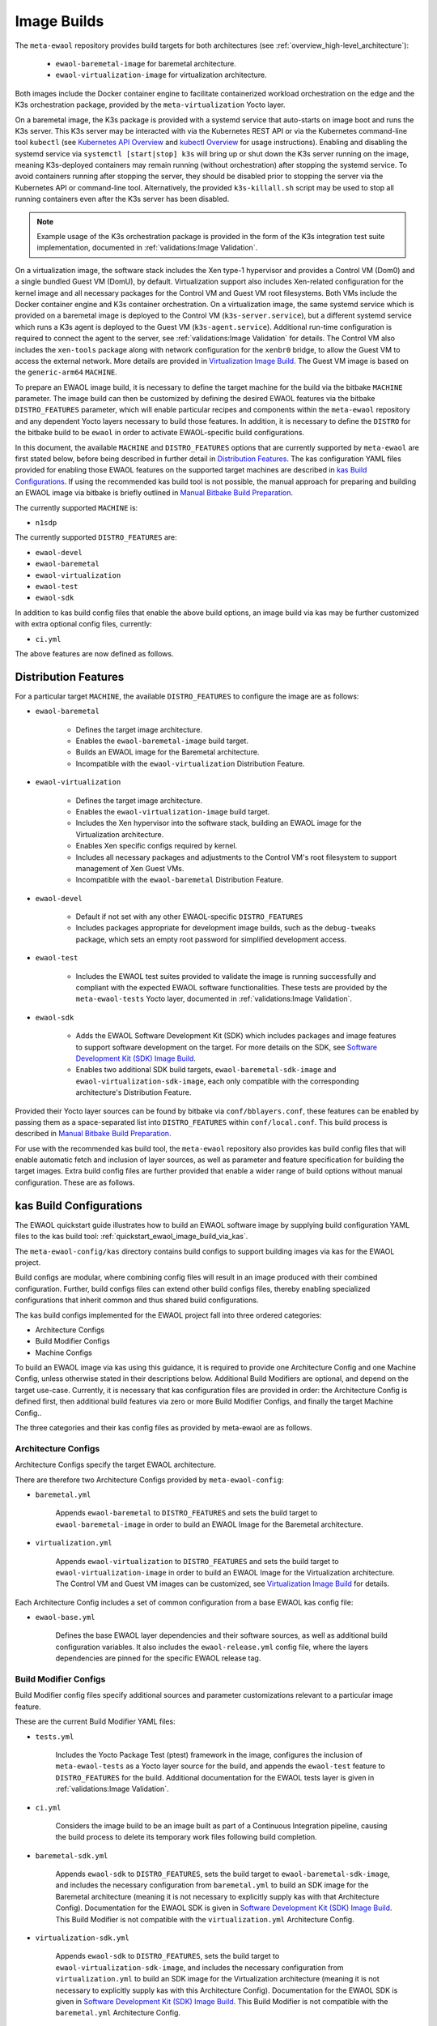 Image Builds
============

The ``meta-ewaol`` repository provides build targets for both architectures
(see :ref:`overview_high-level_architecture`):

  * ``ewaol-baremetal-image`` for baremetal architecture.
  * ``ewaol-virtualization-image`` for virtualization architecture.

Both images include the Docker container engine to facilitate containerized
workload orchestration on the edge and the K3s orchestration package, provided
by the ``meta-virtualization`` Yocto layer.

On a baremetal image, the K3s package is provided with a systemd service that
auto-starts on image boot and runs the K3s server. This K3s server may be
interacted with via the Kubernetes REST API or via the Kubernetes command-line
tool ``kubectl`` (see `Kubernetes API Overview`_ and `kubectl Overview`_ for
usage instructions). Enabling and disabling the systemd service via ``systemctl
[start|stop] k3s`` will bring up or shut down the K3s server running on the
image, meaning K3s-deployed containers may remain running (without
orchestration) after stopping the systemd service. To avoid containers running
after stopping the server, they should be disabled prior to stopping the server
via the Kubernetes API or command-line tool. Alternatively, the provided
``k3s-killall.sh`` script may be used to stop all running containers even after
the K3s server has been disabled.

.. note::
    Example usage of the K3s orchestration package is provided in the form of
    the K3s integration test suite implementation, documented in
    :ref:`validations:Image Validation`.

.. _Kubernetes API Overview: https://kubernetes.io/docs/reference/using-api/
.. _kubectl Overview: https://kubernetes.io/docs/reference/kubectl/overview/

On a virtualization image, the software stack includes the Xen type-1 hypervisor
and provides a Control VM (Dom0) and a single bundled Guest VM (DomU), by
default. Virtualization support also includes Xen-related configuration for the
kernel image and all necessary packages for the Control VM and Guest VM root
filesystems. Both VMs include the Docker container engine and K3s container
orchestration. On a virtualization image, the same systemd service which is
provided on a baremetal image is deployed to the Control VM
(``k3s-server.service``), but a different systemd service which runs a K3s agent
is deployed to the Guest VM (``k3s-agent.service``). Additional run-time
configuration is required to connect the agent to the server, see
:ref:`validations:Image Validation` for details. The Control VM also includes
the ``xen-tools`` package along with network configuration for the ``xenbr0``
bridge, to allow the Guest VM to access the external network. More details are
provided in `Virtualization Image Build`_. The Guest VM image is based on the
``generic-arm64`` ``MACHINE``.

To prepare an EWAOL image build, it is necessary to define the target machine
for the build via the bitbake ``MACHINE`` parameter. The image build can then be
customized by defining the desired EWAOL features via the bitbake
``DISTRO_FEATURES`` parameter, which will enable particular recipes and
components within the ``meta-ewaol`` repository and any dependent Yocto layers
necessary to build those features. In addition, it is necessary to define the
``DISTRO`` for the bitbake build to be ``ewaol`` in order to activate
EWAOL-specific build configurations.

In this document, the available ``MACHINE`` and ``DISTRO_FEATURES`` options that
are currently supported by ``meta-ewaol`` are first stated below, before being
described in further detail in `Distribution Features`_. The kas configuration
YAML files provided for enabling those EWAOL features on the supported target
machines are described in `kas Build Configurations`_. If using the recommended
kas build tool is not possible, the manual approach for preparing and building
an EWAOL image via bitbake is briefly outlined in
`Manual Bitbake Build Preparation`_.

The currently supported ``MACHINE`` is:

* ``n1sdp``

The currently supported ``DISTRO_FEATURES`` are:

* ``ewaol-devel``
* ``ewaol-baremetal``
* ``ewaol-virtualization``
* ``ewaol-test``
* ``ewaol-sdk``

In addition to kas build config files that enable the above build options, an
image build via kas may be further customized with extra optional config
files, currently:

* ``ci.yml``

The above features are now defined as follows.

Distribution Features
---------------------

For a particular target ``MACHINE``, the available ``DISTRO_FEATURES`` to
configure the image are as follows:

* ``ewaol-baremetal``

    * Defines the target image architecture.
    * Enables the ``ewaol-baremetal-image`` build target.
    * Builds an EWAOL image for the Baremetal architecture.
    * Incompatible with the ``ewaol-virtualization`` Distribution Feature.

* ``ewaol-virtualization``

    * Defines the target image architecture.
    * Enables the ``ewaol-virtualization-image`` build target.
    * Includes the Xen hypervisor into the software stack, building an EWAOL
      image for the Virtualization architecture.
    * Enables Xen specific configs required by kernel.
    * Includes all necessary packages and adjustments to the Control VM's root
      filesystem to support management of Xen Guest VMs.
    * Incompatible with the ``ewaol-baremetal`` Distribution Feature.

* ``ewaol-devel``

    * Default if not set with any other EWAOL-specific ``DISTRO_FEATURES``
    * Includes packages appropriate for development image builds, such as the
      ``debug-tweaks`` package, which sets an empty root password for simplified
      development access.

* ``ewaol-test``

    * Includes the EWAOL test suites provided to validate the image is running
      successfully and compliant with the expected EWAOL software
      functionalities. These tests are provided by the ``meta-ewaol-tests``
      Yocto layer, documented in :ref:`validations:Image Validation`.

* ``ewaol-sdk``

    * Adds the EWAOL Software Development Kit (SDK) which includes packages
      and image features to support software development on the target. For
      more details on the SDK, see
      `Software Development Kit (SDK) Image Build`_.
    * Enables two additional SDK build targets, ``ewaol-baremetal-sdk-image``
      and ``ewaol-virtualization-sdk-image``, each only compatible with the
      corresponding architecture's Distribution Feature.

Provided their Yocto layer sources can be found by bitbake via
``conf/bblayers.conf``, these features can be enabled by passing them as a
space-separated list into ``DISTRO_FEATURES`` within ``conf/local.conf``. This
build process is described in `Manual Bitbake Build Preparation`_.

For use with the recommended kas build tool, the ``meta-ewaol`` repository also
provides kas build config files that will enable automatic fetch and inclusion
of layer sources, as well as parameter and feature specification for building
the target images. Extra build config files are further provided that enable a
wider range of build options without manual configuration. These are as
follows.

kas Build Configurations
------------------------

The EWAOL quickstart guide illustrates how to build an EWAOL software image by
supplying build configuration YAML files to the kas build tool:
:ref:`quickstart_ewaol_image_build_via_kas`.

The ``meta-ewaol-config/kas`` directory contains build configs to support
building images via kas for the EWAOL project.

Build configs are modular, where combining config files will result in an image
produced with their combined configuration. Further, build configs files can
extend other build configs files, thereby enabling specialized configurations
that inherit common and thus shared build configurations.

The kas build configs implemented for the EWAOL project fall into three ordered
categories:

* Architecture Configs
* Build Modifier Configs
* Machine Configs

To build an EWAOL image via kas using this guidance, it is required to provide
one Architecture Config and one Machine Config, unless otherwise stated in their
descriptions below. Additional Build Modifiers are optional, and depend on the
target use-case. Currently, it is necessary that kas configuration files are
provided in order: the Architecture Config is defined first, then additional
build features via zero or more Build Modifier Configs, and finally the target
Machine Config..

The three categories and their kas config files as provided by meta-ewaol are
as follows.

Architecture Configs
^^^^^^^^^^^^^^^^^^^^

Architecture Configs specify the target EWAOL architecture.

There are therefore two Architecture Configs provided by ``meta-ewaol-config``:

* ``baremetal.yml``

    Appends ``ewaol-baremetal`` to ``DISTRO_FEATURES`` and sets the build target
    to ``ewaol-baremetal-image`` in order to build an EWAOL Image for the
    Baremetal architecture.

* ``virtualization.yml``

    Appends ``ewaol-virtualization`` to ``DISTRO_FEATURES`` and sets the build
    target to ``ewaol-virtualization-image`` in order to build an EWAOL Image
    for the Virtualization architecture.  The Control VM and Guest VM images can
    be customized, see `Virtualization Image Build`_ for details.

Each Architecture Config includes a set of common configuration from a base
EWAOL kas config file:

* ``ewaol-base.yml``

    Defines the base EWAOL layer dependencies and their software sources, as
    well as additional build configuration variables. It also includes the
    ``ewaol-release.yml`` config file, where the layers dependencies are pinned
    for the specific EWAOL release tag.

Build Modifier Configs
^^^^^^^^^^^^^^^^^^^^^^

Build Modifier config files specify additional sources and parameter
customizations relevant to a particular image feature.

These are the current Build Modifier YAML files:

* ``tests.yml``

    Includes the Yocto Package Test (ptest) framework in the image, configures
    the inclusion of ``meta-ewaol-tests`` as a Yocto layer source for the
    build, and appends the ``ewaol-test`` feature to ``DISTRO_FEATURES`` for
    the build. Additional documentation for the EWAOL tests layer is given in
    :ref:`validations:Image Validation`.

* ``ci.yml``

    Considers the image build to be an image built as part of a Continuous
    Integration pipeline, causing the build process to delete its temporary
    work files following build completion.

* ``baremetal-sdk.yml``

    Appends ``ewaol-sdk`` to ``DISTRO_FEATURES``, sets the build target to
    ``ewaol-baremetal-sdk-image``, and includes the necessary configuration
    from ``baremetal.yml`` to build an SDK image for the Baremetal
    architecture (meaning it is not necessary to explicitly supply kas with that
    Architecture Config). Documentation for the EWAOL SDK is given in
    `Software Development Kit (SDK) Image Build`_.
    This Build Modifier is not compatible with the ``virtualization.yml``
    Architecture Config.

* ``virtualization-sdk.yml``

    Appends ``ewaol-sdk`` to ``DISTRO_FEATURES``, sets the build target to
    ``ewaol-virtualization-sdk-image``, and includes the necessary configuration
    from ``virtualization.yml`` to build an SDK image for the Virtualization
    architecture (meaning it is not necessary to explicitly supply kas with this
    Architecture Config). Documentation for the EWAOL SDK is given in
    `Software Development Kit (SDK) Image Build`_.
    This Build Modifier is not compatible with the ``baremetal.yml``
    Architecture Config.

.. note::
  If a kas configuration file does not set a particular build parameter, the
  parameter will take its default value. For example, if no kas configuration
  file sets a value for ``DISTRO_FEATURES``, then ``DISTRO_FEATURES`` will be
  set to its default value as specified earlier in this document.

Machine Configs
^^^^^^^^^^^^^^^

Machine Configs specify the target machine for the kas build. These define the
``MACHINE`` parameter in the bitbake ``local.conf`` file, and all associated
layers and configurations required to build a EWAOL project software image to
run on that machine.

``meta-ewaol-config`` currently provides a single Machine Config:

* ``n1sdp.yml``

    This Machine Config prepares an EWAOL image build that targets the Neoverse
    N1 System Development Platform (N1SDP), corresponding to the ``n1sdp``
    ``MACHINE`` implemented in `meta-arm-bsp`_.
    To enable this, the ``n1sdp.yml`` Machine Config includes common
    configuration from the ``arm-machines.yml`` kas config file,  which defines
    the BSPs, layers, and dependencies required when building for the ``n1sdp``
    machine.

.. _meta-arm-bsp:
   https://git.yoctoproject.org/cgit/cgit.cgi/meta-arm/tree/meta-arm-bsp/documentation

Adding External Machines and BSP Layers
^^^^^^^^^^^^^^^^^^^^^^^^^^^^^^^^^^^^^^^

In order to build a custom image which targets an external machine using
``meta-ewaol``, a kas configuration file must be defined and added to the custom
Yocto BSP layer. For example, ``my-machine.yml`` (where ``my-machine`` is the
``MACHINE`` name of the external machine) defined in a custom BSP layer
``meta-my-bsp-layer`` should have the following structure in order to build a
baremetal image:

.. code-block:: yaml

    header:
      version: 11
      includes:
        - repo: meta-ewaol
          file: meta-ewaol-config/kas/baremetal.yml
        - repo: meta-ewaol
          file: meta-ewaol-config/kas/tests.yml

    repos:
      meta-my-bsp-layer:

      meta-ewaol:
        url: https://git.gitlab.arm.com/ewaol/meta-ewaol.git
        refspec: main

    machine: my-machine

In order to build a virtualization image, include
``meta-ewaol-config/kas/virtualization.yml`` instead of
``meta-ewaol-config/kas/baremetal.yml`` in the above example.

To read more about how to customize this configuration file, check the
`Kas documentation`_. Images for ``my-machine`` can be built by running the
following kas command:

.. code-block:: console

    kas build meta-my-bsp-layer/my-machine.yml

.. _Kas documentation: https://kas.readthedocs.io/en/latest/userguide.html#including-configuration-files-from-other-repos

Build Validation
----------------

Kernel Configuration Check
^^^^^^^^^^^^^^^^^^^^^^^^^^

After the kernel configuration has been produced, it is checked to validate the
presence of the kernel config, e.g: necessary for the resulting image to run
container instances.

The list of required kernel configs is compared against the list of available
configs in the kernel. They all need to be present either as module (=m) or
built-in (=y). A bitbake warning is produced if the kernel is not configured
correctly.

The following kernel configs checks are performed:

* For container engine support it is done via:
  ``meta-ewaol-distro/classes/containers_kernelcfg_check.bbclass``. By default
  `Yocto docker config`_ is used as the reference.

* For K3s container orchestration support, it is done via:
  ``meta-ewaol-distro/classes/k3s_kernelcfg_check.bbclass``.
  By default `Yocto K3s config`_ is used as the reference.

* For virtualization images, the Xen related configs is
  done via: ``meta-ewaol-distro/classes/xen_kernelcfg_check.bbclass``.
  By default `Yocto Xen config`_ is used as the reference.

.. _Yocto docker config: http://git.yoctoproject.org/cgit/cgit.cgi/yocto-kernel-cache/tree/features/docker/docker.cfg
.. _Yocto K3s config: http://git.yoctoproject.org/cgit/cgit.cgi/meta-virtualization/tree/recipes-kernel/linux/linux-yocto/kubernetes.cfg
.. _Yocto Xen config: http://git.yoctoproject.org/cgit/cgit.cgi/yocto-kernel-cache/tree/features/xen/xen.cfg

Manual Bitbake Build Preparation
--------------------------------

In order to build an EWAOL image without the kas build tool directly via
bitbake, it is necessary to prepare a bitbake project as follows:

* Configure dependent Yocto layers
    The source repositories in which the required Yocto layers can be found
    are listed in :ref:`readme_layer_dependencies`. ``conf/bblayers.conf``
    must then be configured to provide the paths to the following Yocto layers
    on the build system:

        * meta-openembedded/meta-filesystems
        * meta-openembedded/meta-networking
        * meta-openembedded/meta-oe
        * meta-openembedded/meta-python
        * meta-virtualization
        * poky/meta
        * poky/meta-poky
        * meta-ewaol/meta-ewaol-distro

    If tests are required, the ``meta-ewaol/meta-ewaol-tests`` Yocto layer must
    also be included.

* Configure the image ``DISTRO``
    In order to activate EWAOL-specific build configurations, it is necessary
    for the bitbake ``DISTRO`` to be set to ``ewaol`` in the build directory's
    ``conf/local.conf`` file by appending:

        ``DISTRO = "ewaol"``

* Configure the image ``DISTRO_FEATURES``
    An image architecture must be defined in ``DISTRO_FEATURES`` in order to
    build an EWAOL image. The features to enable a baremetal or virtualization
    image architecture are provided in `Distribution Features`_.
    The additional image features listed can also be configured to enable
    particular functionalities within the resulting EWAOL image. For example, as
    ``ewaol-devel`` is set by default, additional features such as EWAOL image
    validation tests may simply be added to the build by appending the following
    to ``conf/local.conf``:

        ``DISTRO_FEATURES:append = " ewaol-test"``

.. note::
  The kas build configuration YAML files within the ``meta-ewaol-config/kas/``
  directory define how the build will be prepared by the kas build tool. Any
  specific functionalities not described in this section may therefore be
  enabled by reading these configuration files and manually inserting their
  changes into the build configuration folder.

Software Development Kit (SDK) Image Build
------------------------------------------

.. note::
  Please note that the SDK image requires at least 110 GBytes of free disk
  space to build!

EWAOL SDK images enable users to perform common development tasks on the target,
such as:

  * Application and kernel module compilation
  * Remote debugging
  * Profiling
  * Tracing
  * Runtime package management

The precise list of packages and image features provided as part of the EWAOL
SDK can be found in ``meta-ewaol-distro/conf/distro/include/ewaol-sdk.inc``.

The Yocto project provides guidance for some of these common development tasks,
for example `kernel module compilation`_, `profiling and tracing`_, and
`runtime package management`_.

  .. _kernel module compilation:
      https://docs.yoctoproject.org/3.3.2/kernel-dev/common.html#building-out-of-tree-modules-on-the-target

  .. _profiling and tracing: https://docs.yoctoproject.org/3.3.2/profile-manual/index.html

  .. _runtime package management:
      https://docs.yoctoproject.org/3.3.2/dev-manual/common-tasks.html#using-runtime-package-management

Building an SDK image for the N1SDP via kas:

  * Baremetal SDK image:

    .. code-block:: console

      kas build meta-ewaol-config/kas/baremetal-sdk.yml:meta-ewaol-config/kas/n1sdp.yml

    The resulting baremetal SDK image will be produced:

    ``build/tmp/deploy/images/n1sdp/ewaol-baremetal-sdk-image-n1sdp.*``

  * Virtualization SDK image:

    .. code-block:: console

      kas build meta-ewaol-config/kas/virtualization-sdk.yml:meta-ewaol-config/kas/n1sdp.yml

    The resulting virtualization SDK image will be produced:

    ``build/tmp/deploy/images/n1sdp/ewaol-virtualization-sdk-image-n1sdp.*``

When building a virtualization SDK image, the SDK will be available on both the
Control VM and the Guest VM.

To deploy an SDK image, please refer to the :ref:`quickstart_deploy_on_n1sdp`
section.

Virtualization Image Build
--------------------------

.. note::
  Please note that an ``ewaol-virtualization-image`` requires at least 100
  GBytes of free disk space to build!

A virtualization image includes the Xen hypervisor into the EWAOL software
stack. To build a virtualization image for the ``n1sdp`` machine, with a Guest
VM based on the ``generic-arm64`` ``MACHINE``, `Multiple Configuration Build`_
is used. Configurable build-time variables for the Guest VM are defined
within the ``meta-ewaol-distro/conf/multiconfig/ewaol-guest-vm.conf`` file.

The Guest VM is included into the EWAOL Virtualization Image via the
``ewaol-guest-vm-package`` recipe, with the Guest VM's rootfs stored as a raw
image file in ``*.qcow2`` format. In addition, this package includes a sample
Xen domain configuration file, which holds the customizable Guest VM settings as
detailed in `xl domain configuration`_. By default one Guest VM (with hostname
``ewaol-guest-vm1``) is built and included on the virtualization image, but this
number can be customized, as described in `Multiple EWAOL Guest VM Instances`_.

The Control VM and Guest VMs can be customized via a set of environment
variables. The following list shows the available environment variables and
their default values, configuring one VM instance:

.. _vm-vars:

.. code-block:: yaml

   EWAOL_GUEST_VM_INSTANCES: "1"                      # Number of Guest VM instances
   EWAOL_GUEST_VM1_NUMBER_OF_CPUS: "4"                # Number of CPUs for Guest VM1
   EWAOL_GUEST_VM1_MEMORY_SIZE: "6144"                # Memory size for Guest VM1 (MB)
   EWAOL_GUEST_VM1_ROOTFS_EXTRA_SPACE: ""             # Extra storage space for Guest VM1 (KB)
   EWAOL_CONTROL_VM_MEMORY_SIZE: "2048"               # Memory size for Control VM (MB)
   EWAOL_CONTROL_VM_ROOTFS_EXTRA_SPACE: "1000000"     # Extra storage space for Control VM (KB)
   EWAOL_ROOTFS_EXTRA_SPACE: "2000000"                # Extra storage space for the Control VM and each Guest VM (KB)

.. note::
  Guest VM instances may be independently customized, where the above list only
  shows the variables for the default case of a single Guest VM. See
  `Multiple EWAOL Guest VM Instances`_ for configuring additional Guest VMs.

The variables may be set either within an included kas configuration file
(see ``meta-ewaol-config/kas/virtualization.yml`` for example usage), or
directly in the build environment. The ``EWAOL_*_ROOTFS_EXTRA_SPACE`` variables
apply their values to the relevant ``IMAGE_ROOTFS_EXTRA_SPACE`` bitbake
variable.

To build the virtualization image, pass
``meta-ewaol-config/kas/virtualization.yml`` to the kas build command. For
example:

.. code-block:: shell

  kas build meta-ewaol-config/kas/virtualization.yml:meta-ewaol-config/kas/n1sdp.yml

.. _xl domain configuration:
  https://xenbits.xen.org/docs/4.16-testing/man/xl.cfg.5.html

.. _Multiple Configuration Build:
  https://docs.yoctoproject.org/3.3.2/dev-manual/common-tasks.html#building-images-for-multiple-targets-using-multiple-configurations

Multiple EWAOL Guest VM Instances
^^^^^^^^^^^^^^^^^^^^^^^^^^^^^^^^^

Multiple EWAOL Guest VM instances can be included on the virtualization image,
each one based on the same kernel and image recipe.

The number of Guest VM instances built for and included on the virtualization
image can be set via the ``EWAOL_GUEST_VM_INSTANCES`` variable, which is listed
:ref:`here<vm-vars>` along with its default value.

Guest VM instances can be independently configured via Bitbake variables which
reference the Guest VM's integer instance index, from 1 to the value of
``EWAOL_GUEST_VM_INSTANCES``, inclusive. For example, variables with a prefix
``EWAOL_GUEST_VM1_`` apply to the first Guest VM, variables with a prefix
``EWAOL_GUEST_VM2_`` apply to the second Guest VM, and so on. All Guest VM
instances use the same default configuration, apart from the hostname, which is
based on their instance index: ``ewaol-guest-vm1`` for the first,
``ewaol-guest-vm2`` for the second, and so on. An example of configuring a
second Guest VM instance using the kas tool is given in
``meta-ewaol-config/kas/second-vm-parameters.yml``, although these variables
will only be used if ``EWAOL_GUEST_VM_INSTANCES`` is set to build two or more
Guest VMs.
